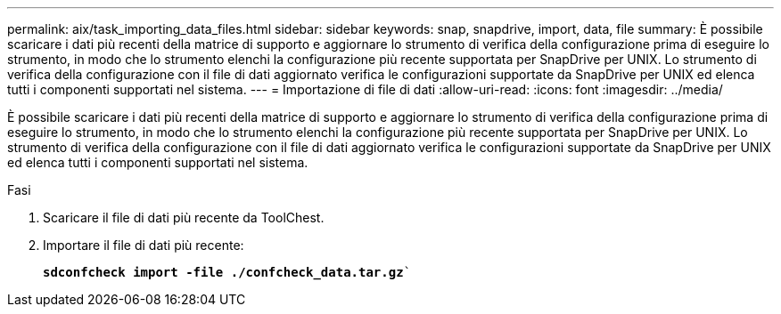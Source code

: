 ---
permalink: aix/task_importing_data_files.html 
sidebar: sidebar 
keywords: snap, snapdrive, import, data, file 
summary: È possibile scaricare i dati più recenti della matrice di supporto e aggiornare lo strumento di verifica della configurazione prima di eseguire lo strumento, in modo che lo strumento elenchi la configurazione più recente supportata per SnapDrive per UNIX. Lo strumento di verifica della configurazione con il file di dati aggiornato verifica le configurazioni supportate da SnapDrive per UNIX ed elenca tutti i componenti supportati nel sistema. 
---
= Importazione di file di dati
:allow-uri-read: 
:icons: font
:imagesdir: ../media/


[role="lead"]
È possibile scaricare i dati più recenti della matrice di supporto e aggiornare lo strumento di verifica della configurazione prima di eseguire lo strumento, in modo che lo strumento elenchi la configurazione più recente supportata per SnapDrive per UNIX. Lo strumento di verifica della configurazione con il file di dati aggiornato verifica le configurazioni supportate da SnapDrive per UNIX ed elenca tutti i componenti supportati nel sistema.

.Fasi
. Scaricare il file di dati più recente da ToolChest.
. Importare il file di dati più recente:
+
`*sdconfcheck import -file ./confcheck_data.tar.gz*``


